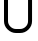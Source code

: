 SplineFontDB: 3.0
FontName: GOST2.304-81TypeA
FullName: GOST 2.304-81 Type A
FamilyName: GOST 2.304-81
Weight: Regular
Copyright: 
UComments: "2015-1-30: Created with FontForge (http://fontforge.org)"
Version: 001.000
ItalicAngle: 0
UnderlinePosition: -100
UnderlineWidth: 50
Ascent: 800
Descent: 200
InvalidEm: 0
LayerCount: 2
Layer: 0 1 "Back" 1
Layer: 1 1 "Fore" 0
XUID: [1021 655 1312083872 19032]
FSType: 0
OS2Version: 0
OS2_WeightWidthSlopeOnly: 1
OS2_UseTypoMetrics: 1
CreationTime: 1422632559
ModificationTime: 1422955715
PfmFamily: 33
TTFWeight: 400
TTFWidth: 5
LineGap: 90
VLineGap: 0
Panose: 2 0 5 3 0 0 2 4 0 3
OS2TypoAscent: 0
OS2TypoAOffset: 1
OS2TypoDescent: 0
OS2TypoDOffset: 1
OS2TypoLinegap: 90
OS2WinAscent: 0
OS2WinAOffset: 1
OS2WinDescent: 0
OS2WinDOffset: 1
HheadAscent: 0
HheadAOffset: 1
HheadDescent: 0
HheadDOffset: 1
OS2CapHeight: 0
OS2XHeight: 0
OS2FamilyClass: 2048
OS2Vendor: 'PfEd'
MarkAttachClasses: 1
DEI: 91125
LangName: 1033 "" "" "Normal" "" "" "" "" "" "" "Sergei S. Betke"
LangName: 1049 "" "" "+BB4EMQRLBEcEPQRLBDkA"
Encoding: UnicodeFull
Compacted: 1
UnicodeInterp: none
NameList: AGL For New Fonts
DisplaySize: -48
AntiAlias: 1
FitToEm: 1
WinInfo: 0 16 4
OnlyBitmaps: 1
BeginPrivate: 0
EndPrivate
TeXData: 1 0 0 346030 173015 115343 0 1048576 115343 783286 444596 497025 792723 393216 433062 380633 303038 157286 324010 404750 52429 2506097 1059062 262144
BeginChars: 1114112 1

StartChar: zero
Encoding: 48 48 0
Width: 900
Flags: W
LayerCount: 2
Back
Fore
SplineSet
801 300 m 2,0,1
 801 177 801 177 713 88.5 c 128,-1,2
 625 0 625 0 500 0 c 2,3,-1
 400 0 l 2,4,5
 285 0 285 0 192.5 87 c 128,-1,6
 100 174 100 174 100 300 c 2,7,-1
 100 1100 l 2,8,9
 100 1220 100 1220 187 1310 c 128,-1,10
 274 1400 274 1400 400 1400 c 2,11,-1
 500 1400 l 2,12,13
 623 1400 623 1400 712 1312.5 c 128,-1,14
 801 1225 801 1225 801 1100 c 2,15,-1
 801 300 l 2,0,1
701 300 m 2,16,-1
 701 1100 l 2,17,18
 701 1182 701 1182 642 1241 c 128,-1,19
 583 1300 583 1300 500 1300 c 2,20,-1
 400 1300 l 2,21,22
 317 1300 317 1300 258.5 1241.5 c 128,-1,23
 200 1183 200 1183 200 1100 c 2,24,-1
 200 300 l 2,25,26
 200 219 200 219 260.5 159.5 c 128,-1,27
 321 100 321 100 400 100 c 2,28,-1
 500 100 l 2,29,30
 581 100 581 100 641 157 c 128,-1,31
 701 214 701 214 701 300 c 2,16,-1
EndSplineSet
EndChar
EndChars
EndSplineFont
